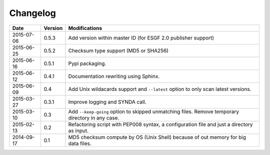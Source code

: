 *********
Changelog
*********

+------------+---------+--------------------------------------------------------------------------------------------------+
| Date       | Version | Modifications                                                                                    |
+============+=========+==================================================================================================+
| 2015-07-06 | 0.5.3   | Add version within master ID (for ESGF 2.0 publisher support)                                    |
+------------+---------+--------------------------------------------------------------------------------------------------+
| 2015-06-25 | 0.5.2   | Checksum type support (MD5 or SHA256)                                                            |
+------------+---------+--------------------------------------------------------------------------------------------------+
| 2015-06-16 | 0.5.1   | Pypi packaging.                                                                                  |
+------------+---------+--------------------------------------------------------------------------------------------------+
| 2015-06-12 | 0.4.1   | Documentation rewriting using Sphinx.                                                            |
+------------+---------+--------------------------------------------------------------------------------------------------+
| 2015-06-09 | 0.4     | Add Unix wildacards support and ``--latest`` option to only scan latest versions.                |
+------------+---------+--------------------------------------------------------------------------------------------------+
| 2015-03-27 | 0.3.1   | Improve logging and SYNDA call.                                                                  |
+------------+---------+--------------------------------------------------------------------------------------------------+
| 2015-03-10 | 0.3     | Add ``--keep-going`` option to skipped unmatching files. Remove temporary directory in any case. |
+------------+---------+--------------------------------------------------------------------------------------------------+
| 2015-02-13 | 0.2     | Refactoring script with PEP008 syntax, a configuration file and just a directory as input.       |
+------------+---------+--------------------------------------------------------------------------------------------------+
| 2014-09-17 | 0.1     | MD5 checksum compute by OS (Unix Shell) because of out memory for big data files.                |
+------------+---------+--------------------------------------------------------------------------------------------------+


